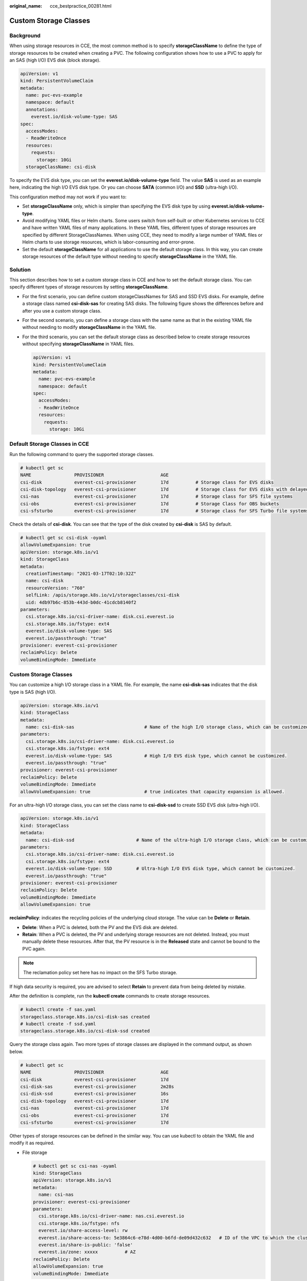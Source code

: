 :original_name: cce_bestpractice_00281.html

.. _cce_bestpractice_00281:

Custom Storage Classes
======================

Background
----------

When using storage resources in CCE, the most common method is to specify **storageClassName** to define the type of storage resources to be created when creating a PVC. The following configuration shows how to use a PVC to apply for an SAS (high I/O) EVS disk (block storage).

.. code-block::

   apiVersion: v1
   kind: PersistentVolumeClaim
   metadata:
     name: pvc-evs-example
     namespace: default
     annotations:
       everest.io/disk-volume-type: SAS
   spec:
     accessModes:
     - ReadWriteOnce
     resources:
       requests:
         storage: 10Gi
     storageClassName: csi-disk

To specify the EVS disk type, you can set the **everest.io/disk-volume-type** field. The value **SAS** is used as an example here, indicating the high I/O EVS disk type. Or you can choose **SATA** (common I/O) and **SSD** (ultra-high I/O).

This configuration method may not work if you want to:

-  Set **storageClassName** only, which is simpler than specifying the EVS disk type by using **everest.io/disk-volume-type**.
-  Avoid modifying YAML files or Helm charts. Some users switch from self-built or other Kubernetes services to CCE and have written YAML files of many applications. In these YAML files, different types of storage resources are specified by different StorageClassNames. When using CCE, they need to modify a large number of YAML files or Helm charts to use storage resources, which is labor-consuming and error-prone.
-  Set the default **storageClassName** for all applications to use the default storage class. In this way, you can create storage resources of the default type without needing to specify **storageClassName** in the YAML file.

Solution
--------

This section describes how to set a custom storage class in CCE and how to set the default storage class. You can specify different types of storage resources by setting **storageClassName**.

-  For the first scenario, you can define custom storageClassNames for SAS and SSD EVS disks. For example, define a storage class named **csi-disk-sas** for creating SAS disks. The following figure shows the differences before and after you use a custom storage class.

   |image1|

-  For the second scenario, you can define a storage class with the same name as that in the existing YAML file without needing to modify **storageClassName** in the YAML file.

-  For the third scenario, you can set the default storage class as described below to create storage resources without specifying **storageClassName** in YAML files.

   .. code-block::

      apiVersion: v1
      kind: PersistentVolumeClaim
      metadata:
        name: pvc-evs-example
        namespace: default
      spec:
        accessModes:
        - ReadWriteOnce
        resources:
          requests:
            storage: 10Gi

Default Storage Classes in CCE
------------------------------

Run the following command to query the supported storage classes.

.. code-block::

   # kubectl get sc
   NAME                PROVISIONER                     AGE
   csi-disk            everest-csi-provisioner         17d          # Storage class for EVS disks
   csi-disk-topology   everest-csi-provisioner         17d          # Storage class for EVS disks with delayed association
   csi-nas             everest-csi-provisioner         17d          # Storage class for SFS file systems
   csi-obs             everest-csi-provisioner         17d          # Storage Class for OBS buckets
   csi-sfsturbo        everest-csi-provisioner         17d          # Storage class for SFS Turbo file systems

Check the details of **csi-disk**. You can see that the type of the disk created by **csi-disk** is SAS by default.

.. code-block::

   # kubectl get sc csi-disk -oyaml
   allowVolumeExpansion: true
   apiVersion: storage.k8s.io/v1
   kind: StorageClass
   metadata:
     creationTimestamp: "2021-03-17T02:10:32Z"
     name: csi-disk
     resourceVersion: "760"
     selfLink: /apis/storage.k8s.io/v1/storageclasses/csi-disk
     uid: 4db97b6c-853b-443d-b0dc-41cdcb8140f2
   parameters:
     csi.storage.k8s.io/csi-driver-name: disk.csi.everest.io
     csi.storage.k8s.io/fstype: ext4
     everest.io/disk-volume-type: SAS
     everest.io/passthrough: "true"
   provisioner: everest-csi-provisioner
   reclaimPolicy: Delete
   volumeBindingMode: Immediate


Custom Storage Classes
----------------------

You can customize a high I/O storage class in a YAML file. For example, the name **csi-disk-sas** indicates that the disk type is SAS (high I/O).

.. code-block::

   apiVersion: storage.k8s.io/v1
   kind: StorageClass
   metadata:
     name: csi-disk-sas                          # Name of the high I/O storage class, which can be customized.
   parameters:
     csi.storage.k8s.io/csi-driver-name: disk.csi.everest.io
     csi.storage.k8s.io/fstype: ext4
     everest.io/disk-volume-type: SAS            # High I/O EVS disk type, which cannot be customized.
     everest.io/passthrough: "true"
   provisioner: everest-csi-provisioner
   reclaimPolicy: Delete
   volumeBindingMode: Immediate
   allowVolumeExpansion: true                    # true indicates that capacity expansion is allowed.

For an ultra-high I/O storage class, you can set the class name to **csi-disk-ssd** to create SSD EVS disk (ultra-high I/O).

.. code-block::

   apiVersion: storage.k8s.io/v1
   kind: StorageClass
   metadata:
     name: csi-disk-ssd                       # Name of the ultra-high I/O storage class, which can be customized.
   parameters:
     csi.storage.k8s.io/csi-driver-name: disk.csi.everest.io
     csi.storage.k8s.io/fstype: ext4
     everest.io/disk-volume-type: SSD         # Ultra-high I/O EVS disk type, which cannot be customized.
     everest.io/passthrough: "true"
   provisioner: everest-csi-provisioner
   reclaimPolicy: Delete
   volumeBindingMode: Immediate
   allowVolumeExpansion: true

**reclaimPolicy**: indicates the recycling policies of the underlying cloud storage. The value can be **Delete** or **Retain**.

-  **Delete**: When a PVC is deleted, both the PV and the EVS disk are deleted.
-  **Retain**: When a PVC is deleted, the PV and underlying storage resources are not deleted. Instead, you must manually delete these resources. After that, the PV resource is in the **Released** state and cannot be bound to the PVC again.

.. note::

   The reclamation policy set here has no impact on the SFS Turbo storage.

If high data security is required, you are advised to select **Retain** to prevent data from being deleted by mistake.

After the definition is complete, run the **kubectl create** commands to create storage resources.

.. code-block::

   # kubectl create -f sas.yaml
   storageclass.storage.k8s.io/csi-disk-sas created
   # kubectl create -f ssd.yaml
   storageclass.storage.k8s.io/csi-disk-ssd created

Query the storage class again. Two more types of storage classes are displayed in the command output, as shown below.

.. code-block::

   # kubectl get sc
   NAME                PROVISIONER                     AGE
   csi-disk            everest-csi-provisioner         17d
   csi-disk-sas        everest-csi-provisioner         2m28s
   csi-disk-ssd        everest-csi-provisioner         16s
   csi-disk-topology   everest-csi-provisioner         17d
   csi-nas             everest-csi-provisioner         17d
   csi-obs             everest-csi-provisioner         17d
   csi-sfsturbo        everest-csi-provisioner         17d

Other types of storage resources can be defined in the similar way. You can use kubectl to obtain the YAML file and modify it as required.

-  File storage

   .. code-block::

      # kubectl get sc csi-nas -oyaml
      kind: StorageClass
      apiVersion: storage.k8s.io/v1
      metadata:
        name: csi-nas
      provisioner: everest-csi-provisioner
      parameters:
        csi.storage.k8s.io/csi-driver-name: nas.csi.everest.io
        csi.storage.k8s.io/fstype: nfs
        everest.io/share-access-level: rw
        everest.io/share-access-to: 5e3864c6-e78d-4d00-b6fd-de09d432c632   # ID of the VPC to which the cluster belongs
        everest.io/share-is-public: 'false'
        everest.io/zone: xxxxx          # AZ
      reclaimPolicy: Delete
      allowVolumeExpansion: true
      volumeBindingMode: Immediate

-  Object storage

   .. code-block::

      # kubectl get sc csi-obs -oyaml
      kind: StorageClass
      apiVersion: storage.k8s.io/v1
      metadata:
        name: csi-obs
      provisioner: everest-csi-provisioner
      parameters:
        csi.storage.k8s.io/csi-driver-name: obs.csi.everest.io
        csi.storage.k8s.io/fstype: s3fs           # Object storage type. s3fs indicates an object bucket, and obsfs indicates a parallel file system.
        everest.io/obs-volume-type: STANDARD      # Storage class of the OBS bucket
      reclaimPolicy: Delete
      volumeBindingMode: Immediate

Specifying a Default StorageClass
---------------------------------

You can specify a storage class as the default class. In this way, if you do not specify **storageClassName** when creating a PVC, the PVC is created using the default storage class.

For example, to specify **csi-disk-ssd** as the default storage class, edit your YAML file as follows:

.. code-block::

   apiVersion: storage.k8s.io/v1
   kind: StorageClass
   metadata:
     name: csi-disk-ssd
     annotations:
       storageclass.kubernetes.io/is-default-class: "true"   # Specifies the default storage class in a cluster. A cluster can have only one default storage class.
   parameters:
     csi.storage.k8s.io/csi-driver-name: disk.csi.everest.io
     csi.storage.k8s.io/fstype: ext4
     everest.io/disk-volume-type: SSD
     everest.io/passthrough: "true"
   provisioner: everest-csi-provisioner
   reclaimPolicy: Delete
   volumeBindingMode: Immediate
   allowVolumeExpansion: true

Delete the created csi-disk-ssd disk, run the **kubectl create** command to create a csi-disk-ssd disk again, and then query the storage class. The following information is displayed.

.. code-block::

   # kubectl delete sc csi-disk-ssd
   storageclass.storage.k8s.io "csi-disk-ssd" deleted
   # kubectl create -f ssd.yaml
   storageclass.storage.k8s.io/csi-disk-ssd created
   # kubectl get sc
   NAME                     PROVISIONER                     AGE
   csi-disk                 everest-csi-provisioner         17d
   csi-disk-sas             everest-csi-provisioner         114m
   csi-disk-ssd (default)   everest-csi-provisioner         9s
   csi-disk-topology        everest-csi-provisioner         17d
   csi-nas                  everest-csi-provisioner         17d
   csi-obs                  everest-csi-provisioner         17d
   csi-sfsturbo             everest-csi-provisioner         17d

Verification
------------

-  Use **csi-disk-sas** to create a PVC.

   .. code-block::

      apiVersion: v1
      kind: PersistentVolumeClaim
      metadata:
        name:  sas-disk
      spec:
        accessModes:
        - ReadWriteOnce
        resources:
          requests:
            storage: 10Gi
        storageClassName: csi-disk-sas

   Create a storage class and view its details. As shown below, the object can be created and the value of **STORAGECLASS** is **csi-disk-sas**.

   .. code-block::

      # kubectl create -f sas-disk.yaml
      persistentvolumeclaim/sas-disk created
      # kubectl get pvc
      NAME       STATUS   VOLUME                                     CAPACITY   ACCESS MODES   STORAGECLASS   AGE
      sas-disk   Bound    pvc-6e2f37f9-7346-4419-82f7-b42e79f7964c   10Gi       RWO            csi-disk-sas   24s
      # kubectl get pv
      NAME                                       CAPACITY   ACCESS MODES   RECLAIM POLICY   STATUS      CLAIM                     STORAGECLASS   REASON   AGE
      pvc-6e2f37f9-7346-4419-82f7-b42e79f7964c   10Gi       RWO            Delete           Bound       default/sas-disk          csi-disk-sas            30s

   View the PVC details on the CCE console. On the PV details page, you can see that the disk type is high I/O.

-  If **storageClassName** is not specified, the default configuration is used, as shown below.

   .. code-block::

      apiVersion: v1
      kind: PersistentVolumeClaim
      metadata:
        name:  ssd-disk
      spec:
        accessModes:
        - ReadWriteOnce
        resources:
          requests:
            storage: 10Gi

   Create and view the storage resource. You can see that the storage class of PVC ssd-disk is csi-disk-ssd, indicating that csi-disk-ssd is used by default.

   .. code-block::

      # kubectl create -f ssd-disk.yaml
      persistentvolumeclaim/ssd-disk created
      # kubectl get pvc
      NAME       STATUS   VOLUME                                     CAPACITY   ACCESS MODES   STORAGECLASS   AGE
      sas-disk   Bound    pvc-6e2f37f9-7346-4419-82f7-b42e79f7964c   10Gi       RWO            csi-disk-sas   16m
      ssd-disk   Bound    pvc-4d2b059c-0d6c-44af-9994-f74d01c78731   10Gi       RWO            csi-disk-ssd   10s
      # kubectl get pv
      NAME                                       CAPACITY   ACCESS MODES   RECLAIM POLICY   STATUS      CLAIM                     STORAGECLASS   REASON   AGE
      pvc-4d2b059c-0d6c-44af-9994-f74d01c78731   10Gi       RWO            Delete           Bound       default/ssd-disk          csi-disk-ssd            15s
      pvc-6e2f37f9-7346-4419-82f7-b42e79f7964c   10Gi       RWO            Delete           Bound       default/sas-disk          csi-disk-sas            17m

   View the PVC details on the CCE console. On the PV details page, you can see that the disk type is ultra-high I/O.

.. |image1| image:: /_static/images/en-us_image_0000001750790816.png
